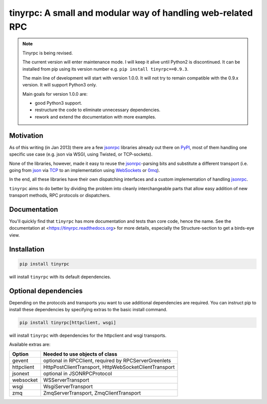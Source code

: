 tinyrpc: A small and modular way of handling web-related RPC
============================================================

.. image:: https://readthedocs.org/projects/tinyrpc/badge/?version=latest
    :target: https://tinyrpc.readthedocs.io/en/latest
.. image:: https://travis-ci.org/mbr/tinyrpc.svg?branch=master
    :target: https://travis-ci.org/mbr/tinyrpc

.. note::

    Tinyrpc is being revised.

    The current version will enter maintenance mode.
    I will keep it alive until Python2 is discontinued.
    It can be installed from pip using its version number
    e.g. ``pip install tinyrpc==0.9.3``.

    The main line of development will start with version 1.0.0.
    It will not try to remain compatible with the 0.9.x version.
    It will support Python3 only.

    Main goals for version 1.0.0 are:

    - good Python3 support.
    - restructure the code to eliminate unnecessary dependencies.
    - rework and extend the documentation with more examples.

Motivation
----------

As of this writing (in Jan 2013) there are a few jsonrpc_ libraries already out
there on PyPI_, most of them handling one specific use case (e.g. json via
WSGI, using Twisted, or TCP-sockets).

None of the libraries, however, made it easy to reuse the jsonrpc_-parsing bits
and substitute a different transport (i.e. going from json_ via TCP_ to an
implementation using WebSockets_ or 0mq_).

In the end, all these libraries have their own dispatching interfaces and a
custom implementation of handling jsonrpc_.

``tinyrpc`` aims to do better by dividing the problem into cleanly
interchangeable parts that allow easy addition of new transport methods, RPC
protocols or dispatchers.

Documentation
-------------

You'll quickly find that ``tinyrpc`` has more documentation and tests than core
code, hence the name. See the documentation at
<https://tinyrpc.readthedocs.org> for more details, especially the
Structure-section to get a birds-eye view.

Installation
------------

.. code-block:: sh

   pip install tinyrpc

will install ``tinyrpc`` with its default dependencies.

Optional dependencies
---------------------

Depending on the protocols and transports you want to use additional dependencies
are required. You can instruct pip to install these dependencies by specifying
extras to the basic install command.

.. code-block:: sh

   pip install tinyrpc[httpclient, wsgi]

will install ``tinyrpc`` with dependencies for the httpclient and wsgi transports.

Available extras are:

+------------+-------------------------------------------------------+
| Option     |  Needed to use objects of class                       |
+============+=======================================================+
| gevent     | optional in RPCClient, required by RPCServerGreenlets |
+------------+-------------------------------------------------------+
| httpclient | HttpPostClientTransport, HttpWebSocketClientTransport |
+------------+-------------------------------------------------------+
| jsonext    | optional in JSONRPCProtocol                           |
+------------+-------------------------------------------------------+
| websocket  | WSServerTransport                                     |
+------------+-------------------------------------------------------+
| wsgi       | WsgiServerTransport                                   |
+------------+-------------------------------------------------------+
| zmq        | ZmqServerTransport, ZmqClientTransport                |
+------------+-------------------------------------------------------+

.. _jsonrpc: http://www.jsonrpc.org/
.. _PyPI: http://pypi.python.org
.. _json: http://www.json.org/
.. _TCP: http://en.wikipedia.org/wiki/Transmission_Control_Protocol
.. _WebSockets: http://en.wikipedia.org/wiki/WebSocket
.. _0mq: http://www.zeromq.org/
